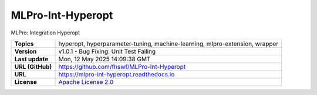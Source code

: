 .. _target_extension_repo_MLPro-Int-Hyperopt:
MLPro-Int-Hyperopt
======

MLPro: Integration Hyperopt


.. list-table::

    * - **Topics**
      - hyperopt, hyperparameter-tuning, machine-learning, mlpro-extension, wrapper
    * - **Version**
      - v1.0.1  - Bug Fixing: Unit Test Failing
    * - **Last update**
      - Mon, 12 May 2025 14:09:38 GMT
    * - **URL (GitHub)**
      - https://github.com/fhswf/MLPro-Int-Hyperopt
    * - **URL**
      - https://mlpro-int-hyperopt.readthedocs.io
    * - **License**
      - `Apache License 2.0 <https://github.com/fhswf/MLPro-Int-Hyperopt/blob/main/LICENSE>`_
